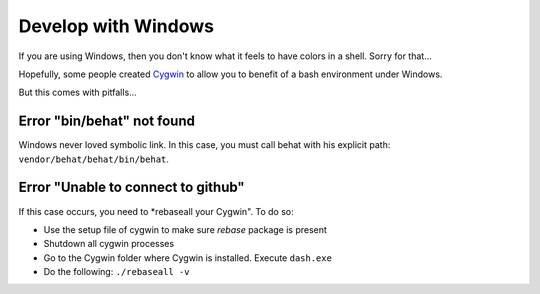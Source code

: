 Develop with Windows
====================

If you are using Windows, then you don't know what it feels to have colors in
a shell. Sorry for that...

Hopefully, some people created `Cygwin <http://www.cygwin.com/>`_ to allow
you to benefit of a bash environment under Windows.

But this comes with pitfalls...

Error "bin/behat" not found
---------------------------

Windows never loved symbolic link. In this case, you must call behat with his
explicit path: ``vendor/behat/behat/bin/behat``.

Error "Unable to connect to github"
-----------------------------------

If this case occurs, you need to *rebaseall your Cygwin". To do so:

* Use the setup file of cygwin to make sure *rebase* package is present
* Shutdown all cygwin processes
* Go to the Cygwin folder where Cygwin is installed. Execute ``dash.exe``
* Do the following: ``./rebaseall -v``
